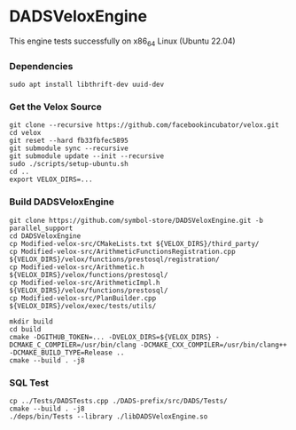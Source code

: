 * DADSVeloxEngine
This engine tests successfully on x86_64 Linux (Ubuntu 22.04)

*** Dependencies
: sudo apt install libthrift-dev uuid-dev

*** Get the Velox Source
: git clone --recursive https://github.com/facebookincubator/velox.git
: cd velox
: git reset --hard fb33fbfec5895
: git submodule sync --recursive
: git submodule update --init --recursive
: sudo ./scripts/setup-ubuntu.sh
: cd ..
: export VELOX_DIRS=...

*** Build DADSVeloxEngine
: git clone https://github.com/symbol-store/DADSVeloxEngine.git -b parallel_support
: cd DADSVeloxEngine
: cp Modified-velox-src/CMakeLists.txt ${VELOX_DIRS}/third_party/
: cp Modified-velox-src/ArithmeticFunctionsRegistration.cpp ${VELOX_DIRS}/velox/functions/prestosql/registration/
: cp Modified-velox-src/Arithmetic.h ${VELOX_DIRS}/velox/functions/prestosql/
: cp Modified-velox-src/ArithmeticImpl.h ${VELOX_DIRS}/velox/functions/prestosql/
: cp Modified-velox-src/PlanBuilder.cpp ${VELOX_DIRS}/velox/exec/tests/utils/

: mkdir build
: cd build
: cmake -DGITHUB_TOKEN=... -DVELOX_DIRS=${VELOX_DIRS} -DCMAKE_C_COMPILER=/usr/bin/clang -DCMAKE_CXX_COMPILER=/usr/bin/clang++ -DCMAKE_BUILD_TYPE=Release ..
: cmake --build . -j8

*** SQL Test
: cp ../Tests/DADSTests.cpp ./DADS-prefix/src/DADS/Tests/
: cmake --build . -j8
: ./deps/bin/Tests --library ./libDADSVeloxEngine.so
